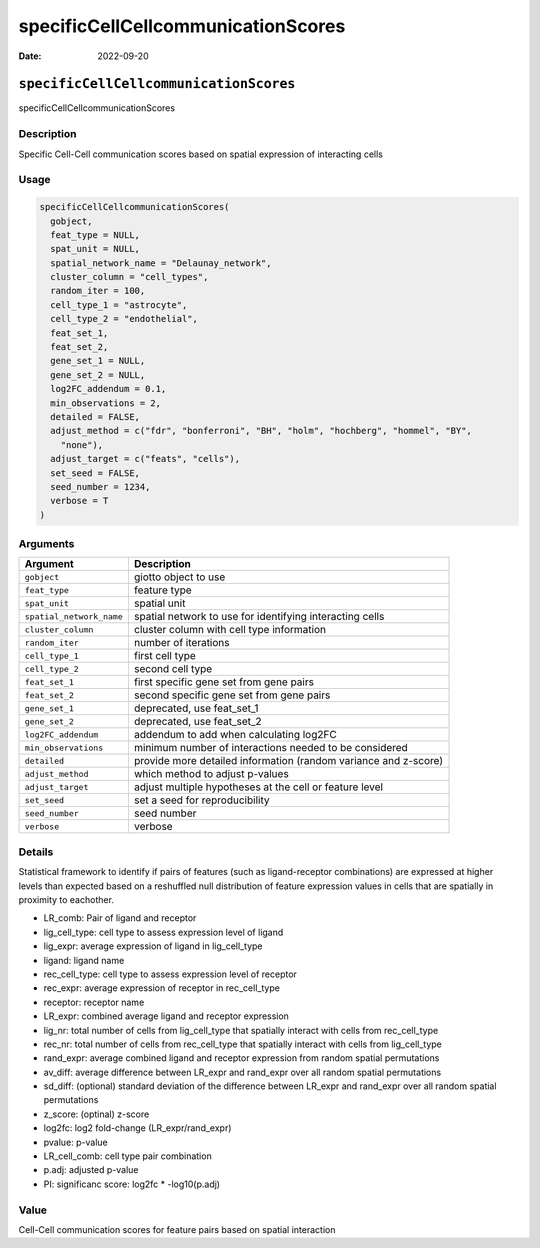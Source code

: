===================================
specificCellCellcommunicationScores
===================================

:Date: 2022-09-20

``specificCellCellcommunicationScores``
=======================================

specificCellCellcommunicationScores

Description
-----------

Specific Cell-Cell communication scores based on spatial expression of
interacting cells

Usage
-----

.. code:: r

   specificCellCellcommunicationScores(
     gobject,
     feat_type = NULL,
     spat_unit = NULL,
     spatial_network_name = "Delaunay_network",
     cluster_column = "cell_types",
     random_iter = 100,
     cell_type_1 = "astrocyte",
     cell_type_2 = "endothelial",
     feat_set_1,
     feat_set_2,
     gene_set_1 = NULL,
     gene_set_2 = NULL,
     log2FC_addendum = 0.1,
     min_observations = 2,
     detailed = FALSE,
     adjust_method = c("fdr", "bonferroni", "BH", "holm", "hochberg", "hommel", "BY",
       "none"),
     adjust_target = c("feats", "cells"),
     set_seed = FALSE,
     seed_number = 1234,
     verbose = T
   )

Arguments
---------

+-------------------------------+--------------------------------------+
| Argument                      | Description                          |
+===============================+======================================+
| ``gobject``                   | giotto object to use                 |
+-------------------------------+--------------------------------------+
| ``feat_type``                 | feature type                         |
+-------------------------------+--------------------------------------+
| ``spat_unit``                 | spatial unit                         |
+-------------------------------+--------------------------------------+
| ``spatial_network_name``      | spatial network to use for           |
|                               | identifying interacting cells        |
+-------------------------------+--------------------------------------+
| ``cluster_column``            | cluster column with cell type        |
|                               | information                          |
+-------------------------------+--------------------------------------+
| ``random_iter``               | number of iterations                 |
+-------------------------------+--------------------------------------+
| ``cell_type_1``               | first cell type                      |
+-------------------------------+--------------------------------------+
| ``cell_type_2``               | second cell type                     |
+-------------------------------+--------------------------------------+
| ``feat_set_1``                | first specific gene set from gene    |
|                               | pairs                                |
+-------------------------------+--------------------------------------+
| ``feat_set_2``                | second specific gene set from gene   |
|                               | pairs                                |
+-------------------------------+--------------------------------------+
| ``gene_set_1``                | deprecated, use feat_set_1           |
+-------------------------------+--------------------------------------+
| ``gene_set_2``                | deprecated, use feat_set_2           |
+-------------------------------+--------------------------------------+
| ``log2FC_addendum``           | addendum to add when calculating     |
|                               | log2FC                               |
+-------------------------------+--------------------------------------+
| ``min_observations``          | minimum number of interactions       |
|                               | needed to be considered              |
+-------------------------------+--------------------------------------+
| ``detailed``                  | provide more detailed information    |
|                               | (random variance and z-score)        |
+-------------------------------+--------------------------------------+
| ``adjust_method``             | which method to adjust p-values      |
+-------------------------------+--------------------------------------+
| ``adjust_target``             | adjust multiple hypotheses at the    |
|                               | cell or feature level                |
+-------------------------------+--------------------------------------+
| ``set_seed``                  | set a seed for reproducibility       |
+-------------------------------+--------------------------------------+
| ``seed_number``               | seed number                          |
+-------------------------------+--------------------------------------+
| ``verbose``                   | verbose                              |
+-------------------------------+--------------------------------------+

Details
-------

Statistical framework to identify if pairs of features (such as
ligand-receptor combinations) are expressed at higher levels than
expected based on a reshuffled null distribution of feature expression
values in cells that are spatially in proximity to eachother.

-  LR_comb: Pair of ligand and receptor

-  lig_cell_type: cell type to assess expression level of ligand

-  lig_expr: average expression of ligand in lig_cell_type

-  ligand: ligand name

-  rec_cell_type: cell type to assess expression level of receptor

-  rec_expr: average expression of receptor in rec_cell_type

-  receptor: receptor name

-  LR_expr: combined average ligand and receptor expression

-  lig_nr: total number of cells from lig_cell_type that spatially
   interact with cells from rec_cell_type

-  rec_nr: total number of cells from rec_cell_type that spatially
   interact with cells from lig_cell_type

-  rand_expr: average combined ligand and receptor expression from
   random spatial permutations

-  av_diff: average difference between LR_expr and rand_expr over all
   random spatial permutations

-  sd_diff: (optional) standard deviation of the difference between
   LR_expr and rand_expr over all random spatial permutations

-  z_score: (optinal) z-score

-  log2fc: log2 fold-change (LR_expr/rand_expr)

-  pvalue: p-value

-  LR_cell_comb: cell type pair combination

-  p.adj: adjusted p-value

-  PI: significanc score: log2fc \* -log10(p.adj)

Value
-----

Cell-Cell communication scores for feature pairs based on spatial
interaction
